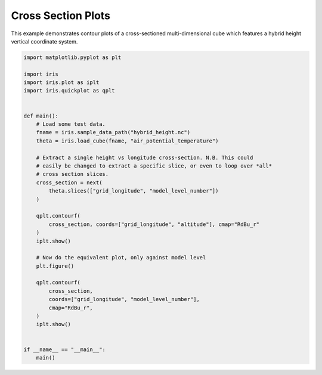 .. only:: html

    .. note::
        :class: sphx-glr-download-link-note

        Click :ref:`here <sphx_glr_download_generated_gallery_general_plot_cross_section.py>`     to download the full example code
    .. rst-class:: sphx-glr-example-title

    .. _sphx_glr_generated_gallery_general_plot_cross_section.py:


Cross Section Plots
===================

This example demonstrates contour plots of a cross-sectioned multi-dimensional
cube which features a hybrid height vertical coordinate system.


.. code-block:: default


    import matplotlib.pyplot as plt

    import iris
    import iris.plot as iplt
    import iris.quickplot as qplt


    def main():
        # Load some test data.
        fname = iris.sample_data_path("hybrid_height.nc")
        theta = iris.load_cube(fname, "air_potential_temperature")

        # Extract a single height vs longitude cross-section. N.B. This could
        # easily be changed to extract a specific slice, or even to loop over *all*
        # cross section slices.
        cross_section = next(
            theta.slices(["grid_longitude", "model_level_number"])
        )

        qplt.contourf(
            cross_section, coords=["grid_longitude", "altitude"], cmap="RdBu_r"
        )
        iplt.show()

        # Now do the equivalent plot, only against model level
        plt.figure()

        qplt.contourf(
            cross_section,
            coords=["grid_longitude", "model_level_number"],
            cmap="RdBu_r",
        )
        iplt.show()


    if __name__ == "__main__":
        main()


.. rst-class:: sphx-glr-timing

   **Total running time of the script:** ( 0 minutes  0.000 seconds)


.. _sphx_glr_download_generated_gallery_general_plot_cross_section.py:


.. only :: html

 .. container:: sphx-glr-footer
    :class: sphx-glr-footer-example



  .. container:: sphx-glr-download sphx-glr-download-python

     :download:`Download Python source code: plot_cross_section.py <plot_cross_section.py>`



  .. container:: sphx-glr-download sphx-glr-download-jupyter

     :download:`Download Jupyter notebook: plot_cross_section.ipynb <plot_cross_section.ipynb>`


.. only:: html

 .. rst-class:: sphx-glr-signature

    `Gallery generated by Sphinx-Gallery <https://sphinx-gallery.github.io>`_
